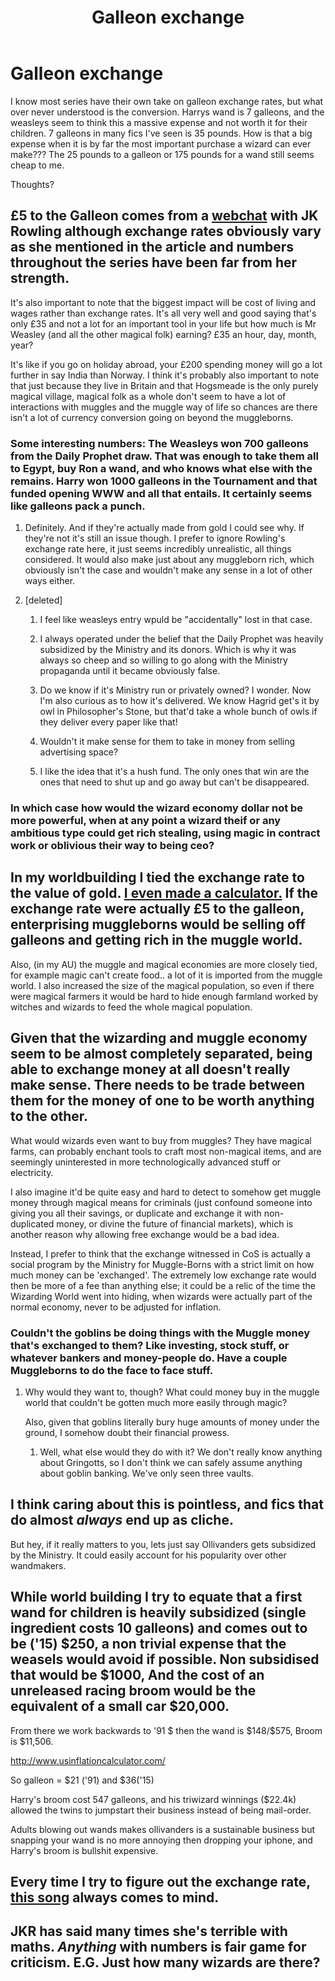 #+TITLE: Galleon exchange

* Galleon exchange
:PROPERTIES:
:Author: Laoscaos
:Score: 13
:DateUnix: 1422992697.0
:DateShort: 2015-Feb-03
:FlairText: Discussion
:END:
I know most series have their own take on galleon exchange rates, but what over never understood is the conversion. Harrys wand is 7 galleons, and the weasleys seem to think this a massive expense and not worth it for their children. 7 galleons in many fics I've seen is 35 pounds. How is that a big expense when it is by far the most important purchase a wizard can ever make??? The 25 pounds to a galleon or 175 pounds for a wand still seems cheap to me.

Thoughts?


** £5 to the Galleon comes from a [[http://web.archive.org/web/20091023035038/http://www.accio-quote.org/articles/2001/0301-comicrelief-staff.htm][webchat]] with JK Rowling although exchange rates obviously vary as she mentioned in the article and numbers throughout the series have been far from her strength.

It's also important to note that the biggest impact will be cost of living and wages rather than exchange rates. It's all very well and good saying that's only £35 and not a lot for an important tool in your life but how much is Mr Weasley (and all the other magical folk) earning? £35 an hour, day, month, year?

It's like if you go on holiday abroad, your £200 spending money will go a lot further in say India than Norway. I think it's probably also important to note that just because they live in Britain and that Hogsmeade is the only purely magical village, magical folk as a whole don't seem to have a lot of interactions with muggles and the muggle way of life so chances are there isn't a lot of currency conversion going on beyond the muggleborns.
:PROPERTIES:
:Author: Willowx
:Score: 10
:DateUnix: 1422997442.0
:DateShort: 2015-Feb-04
:END:

*** Some interesting numbers: The Weasleys won 700 galleons from the Daily Prophet draw. That was enough to take them all to Egypt, buy Ron a wand, and who knows what else with the remains. Harry won 1000 galleons in the Tournament and that funded opening WWW and all that entails. It certainly seems like galleons pack a punch.
:PROPERTIES:
:Author: boomberrybella
:Score: 11
:DateUnix: 1422998537.0
:DateShort: 2015-Feb-04
:END:

**** Definitely. And if they're actually made from gold I could see why. If they're not it's still an issue though. I prefer to ignore Rowling's exchange rate here, it just seems incredibly unrealistic, all things considered. It would also make just about any muggleborn rich, which obviously isn't the case and wouldn't make any sense in a lot of other ways either.
:PROPERTIES:
:Author: Z488411_
:Score: 6
:DateUnix: 1423001840.0
:DateShort: 2015-Feb-04
:END:


**** [deleted]
:PROPERTIES:
:Score: 6
:DateUnix: 1423006845.0
:DateShort: 2015-Feb-04
:END:

***** I feel like weasleys entry wpuld be "accidentally" lost in that case.
:PROPERTIES:
:Author: Laoscaos
:Score: 5
:DateUnix: 1423012713.0
:DateShort: 2015-Feb-04
:END:


***** I always operated under the belief that the Daily Prophet was heavily subsidized by the Ministry and its donors. Which is why it was always so cheep and so willing to go along with the Ministry propaganda until it became obviously false.
:PROPERTIES:
:Author: Sillyminion
:Score: 5
:DateUnix: 1423015117.0
:DateShort: 2015-Feb-04
:END:


***** Do we know if it's Ministry run or privately owned? I wonder. Now I'm also curious as to how it's delivered. We know Hagrid get's it by owl in Philosopher's Stone, but that'd take a whole bunch of owls if they deliver every paper like that!
:PROPERTIES:
:Author: boomberrybella
:Score: 3
:DateUnix: 1423013117.0
:DateShort: 2015-Feb-04
:END:


***** Wouldn't it make sense for them to take in money from selling advertising space?
:PROPERTIES:
:Author: jeanlouisescout
:Score: 2
:DateUnix: 1423116800.0
:DateShort: 2015-Feb-05
:END:


***** I like the idea that it's a hush fund. The only ones that win are the ones that need to shut up and go away but can't be disappeared.
:PROPERTIES:
:Score: 1
:DateUnix: 1423108592.0
:DateShort: 2015-Feb-05
:END:


*** In which case how would the wizard economy dollar not be more powerful, when at any point a wizard theif or any ambitious type could get rich stealing, using magic in contract work or oblivious their way to being ceo?
:PROPERTIES:
:Author: Laoscaos
:Score: 0
:DateUnix: 1423012846.0
:DateShort: 2015-Feb-04
:END:


** In my worldbuilding I tied the exchange rate to the value of gold. [[http://imgur.com/8rEeFKi][I even made a calculator.]] If the exchange rate were actually £5 to the galleon, enterprising muggleborns would be selling off galleons and getting rich in the muggle world.

Also, (in my AU) the muggle and magical economies are more closely tied, for example magic can't create food.. a lot of it is imported from the muggle world. I also increased the size of the magical population, so even if there were magical farmers it would be hard to hide enough farmland worked by witches and wizards to feed the whole magical population.
:PROPERTIES:
:Author: denarii
:Score: 9
:DateUnix: 1423017088.0
:DateShort: 2015-Feb-04
:END:


** Given that the wizarding and muggle economy seem to be almost completely separated, being able to exchange money at all doesn't really make sense. There needs to be trade between them for the money of one to be worth anything to the other.

What would wizards even want to buy from muggles? They have magical farms, can probably enchant tools to craft most non-magical items, and are seemingly uninterested in more technologically advanced stuff or electricity.

I also imagine it'd be quite easy and hard to detect to somehow get muggle money through magical means for criminals (just confound someone into giving you all their savings, or duplicate and exchange it with non-duplicated money, or divine the future of financial markets), which is another reason why allowing free exchange would be a bad idea.

Instead, I prefer to think that the exchange witnessed in CoS is actually a social program by the Ministry for Muggle-Borns with a strict limit on how much money can be 'exchanged'. The extremely low exchange rate would then be more of a fee than anything else; it could be a relic of the time the Wizarding World went into hiding, when wizards were actually part of the normal economy, never to be adjusted for inflation.
:PROPERTIES:
:Author: noideaminewastaken
:Score: 6
:DateUnix: 1423004383.0
:DateShort: 2015-Feb-04
:END:

*** Couldn't the goblins be doing things with the Muggle money that's exchanged to them? Like investing, stock stuff, or whatever bankers and money-people do. Have a couple Muggleborns to do the face to face stuff.
:PROPERTIES:
:Author: boomberrybella
:Score: 3
:DateUnix: 1423004739.0
:DateShort: 2015-Feb-04
:END:

**** Why would they want to, though? What could money buy in the muggle world that couldn't be gotten much more easily through magic?

Also, given that goblins literally bury huge amounts of money under the ground, I somehow doubt their financial prowess.
:PROPERTIES:
:Author: noideaminewastaken
:Score: 1
:DateUnix: 1423006668.0
:DateShort: 2015-Feb-04
:END:

***** Well, what else would they do with it? We don't really know anything about Gringotts, so I don't think we can safely assume anything about goblin banking. We've only seen three vaults.
:PROPERTIES:
:Author: boomberrybella
:Score: 1
:DateUnix: 1423007972.0
:DateShort: 2015-Feb-04
:END:


** I think caring about this is pointless, and fics that do almost /always/ end up as cliche.

But hey, if it really matters to you, lets just say Ollivanders gets subsidized by the Ministry. It could easily account for his popularity over other wandmakers.
:PROPERTIES:
:Author: tusing
:Score: 3
:DateUnix: 1423184284.0
:DateShort: 2015-Feb-06
:END:


** While world building I try to equate that a first wand for children is heavily subsidized (single ingredient costs 10 galleons) and comes out to be ('15) $250, a non trivial expense that the weasels would avoid if possible. Non subsidised that would be $1000, And the cost of an unreleased racing broom would be the equivalent of a small car $20,000.

From there we work backwards to '91 $ then the wand is $148/$575, Broom is $11,506.

[[http://www.usinflationcalculator.com/]]

So galleon = $21 ('91) and $36('15)

Harry's broom cost 547 galleons, and his triwizard winnings ($22.4k) allowed the twins to jumpstart their business instead of being mail-order.

Adults blowing out wands makes ollivanders is a sustainable business but snapping your wand is no more annoying then dropping your iphone, and Harry's broom is bullshit expensive.
:PROPERTIES:
:Author: TyrialFrost
:Score: 2
:DateUnix: 1423729228.0
:DateShort: 2015-Feb-12
:END:


** Every time I try to figure out the exchange rate, [[https://www.youtube.com/watch?v=AWX6EodhuMI][this song]] always comes to mind.
:PROPERTIES:
:Author: silver_fire_lizard
:Score: 1
:DateUnix: 1423165375.0
:DateShort: 2015-Feb-05
:END:


** JKR has said many times she's terrible with maths. /Anything/ with numbers is fair game for criticism. E.G. Just how many wizards are there?
:PROPERTIES:
:Score: 1
:DateUnix: 1423398189.0
:DateShort: 2015-Feb-08
:END:
